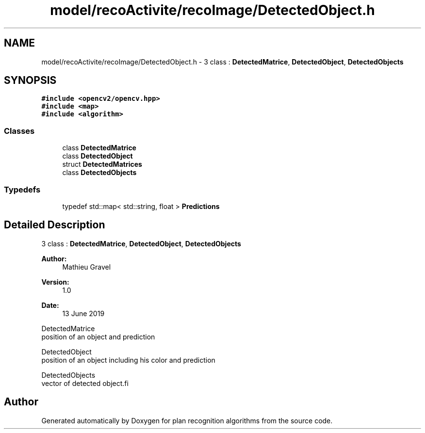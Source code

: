 .TH "model/recoActivite/recoImage/DetectedObject.h" 3 "Mon Aug 19 2019" "plan recognition algorithms" \" -*- nroff -*-
.ad l
.nh
.SH NAME
model/recoActivite/recoImage/DetectedObject.h \- 3 class : \fBDetectedMatrice\fP, \fBDetectedObject\fP, \fBDetectedObjects\fP  

.SH SYNOPSIS
.br
.PP
\fC#include <opencv2/opencv\&.hpp>\fP
.br
\fC#include <map>\fP
.br
\fC#include <algorithm>\fP
.br

.SS "Classes"

.in +1c
.ti -1c
.RI "class \fBDetectedMatrice\fP"
.br
.ti -1c
.RI "class \fBDetectedObject\fP"
.br
.ti -1c
.RI "struct \fBDetectedMatrices\fP"
.br
.ti -1c
.RI "class \fBDetectedObjects\fP"
.br
.in -1c
.SS "Typedefs"

.in +1c
.ti -1c
.RI "typedef std::map< std::string, float > \fBPredictions\fP"
.br
.in -1c
.SH "Detailed Description"
.PP 
3 class : \fBDetectedMatrice\fP, \fBDetectedObject\fP, \fBDetectedObjects\fP 


.PP
\fBAuthor:\fP
.RS 4
Mathieu Gravel 
.RE
.PP
\fBVersion:\fP
.RS 4
1\&.0 
.RE
.PP
\fBDate:\fP
.RS 4
13 June 2019
.RE
.PP
.PP
.nf
DetectedMatrice
    position of an object and prediction

DetectedObject
    position of an object including his color and prediction

DetectedObjects
    vector of detected object.fi
.PP

.SH "Author"
.PP 
Generated automatically by Doxygen for plan recognition algorithms from the source code\&.
